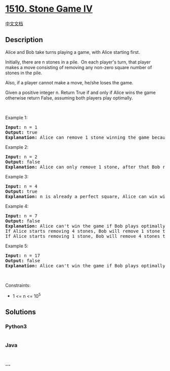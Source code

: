 * [[https://leetcode.com/problems/stone-game-iv][1510. Stone Game IV]]
  :PROPERTIES:
  :CUSTOM_ID: stone-game-iv
  :END:
[[./solution/1500-1599/1510.Stone Game IV/README.org][中文文档]]

** Description
   :PROPERTIES:
   :CUSTOM_ID: description
   :END:

#+begin_html
  <p>
#+end_html

Alice and Bob take turns playing a game, with Alice starting first.

#+begin_html
  </p>
#+end_html

#+begin_html
  <p>
#+end_html

Initially, there are n stones in a pile.  On each player's turn, that
player makes a move consisting of removing any non-zero square number of
stones in the pile.

#+begin_html
  </p>
#+end_html

#+begin_html
  <p>
#+end_html

Also, if a player cannot make a move, he/she loses the game.

#+begin_html
  </p>
#+end_html

#+begin_html
  <p>
#+end_html

Given a positive integer n. Return True if and only if Alice wins the
game otherwise return False, assuming both players play optimally.

#+begin_html
  </p>
#+end_html

#+begin_html
  <p>
#+end_html

 

#+begin_html
  </p>
#+end_html

#+begin_html
  <p>
#+end_html

Example 1:

#+begin_html
  </p>
#+end_html

#+begin_html
  <pre>
  <strong>Input:</strong> n = 1
  <strong>Output:</strong> true
  <strong>Explanation: </strong>Alice can remove 1 stone winning the game because Bob doesn&#39;t have any moves.</pre>
#+end_html

#+begin_html
  <p>
#+end_html

Example 2:

#+begin_html
  </p>
#+end_html

#+begin_html
  <pre>
  <strong>Input:</strong> n = 2
  <strong>Output:</strong> false
  <strong>Explanation: </strong>Alice can only remove 1 stone, after that Bob removes the last one winning the game (2 -&gt; 1 -&gt; 0).</pre>
#+end_html

#+begin_html
  <p>
#+end_html

Example 3:

#+begin_html
  </p>
#+end_html

#+begin_html
  <pre>
  <strong>Input:</strong> n = 4
  <strong>Output:</strong> true
  <strong>Explanation:</strong> n is already a perfect square, Alice can win with one move, removing 4 stones (4 -&gt; 0).
  </pre>
#+end_html

#+begin_html
  <p>
#+end_html

Example 4:

#+begin_html
  </p>
#+end_html

#+begin_html
  <pre>
  <strong>Input:</strong> n = 7
  <strong>Output:</strong> false
  <strong>Explanation: </strong>Alice can&#39;t win the game if Bob plays optimally.
  If Alice starts removing 4 stones, Bob will remove 1 stone then Alice should remove only 1 stone and finally Bob removes the last one (7 -&gt; 3 -&gt; 2 -&gt; 1 -&gt; 0). 
  If Alice starts removing 1 stone, Bob will remove 4 stones then Alice only can remove 1 stone and finally Bob removes the last one (7 -&gt; 6 -&gt; 2 -&gt; 1 -&gt; 0).</pre>
#+end_html

#+begin_html
  <p>
#+end_html

Example 5:

#+begin_html
  </p>
#+end_html

#+begin_html
  <pre>
  <strong>Input:</strong> n = 17
  <strong>Output:</strong> false
  <strong>Explanation: </strong>Alice can&#39;t win the game if Bob plays optimally.
  </pre>
#+end_html

#+begin_html
  <p>
#+end_html

 

#+begin_html
  </p>
#+end_html

#+begin_html
  <p>
#+end_html

Constraints:

#+begin_html
  </p>
#+end_html

#+begin_html
  <ul>
#+end_html

#+begin_html
  <li>
#+end_html

1 <= n <= 10^5

#+begin_html
  </li>
#+end_html

#+begin_html
  </ul>
#+end_html

** Solutions
   :PROPERTIES:
   :CUSTOM_ID: solutions
   :END:

#+begin_html
  <!-- tabs:start -->
#+end_html

*** *Python3*
    :PROPERTIES:
    :CUSTOM_ID: python3
    :END:
#+begin_src python
#+end_src

*** *Java*
    :PROPERTIES:
    :CUSTOM_ID: java
    :END:
#+begin_src java
#+end_src

*** *...*
    :PROPERTIES:
    :CUSTOM_ID: section
    :END:
#+begin_example
#+end_example

#+begin_html
  <!-- tabs:end -->
#+end_html
